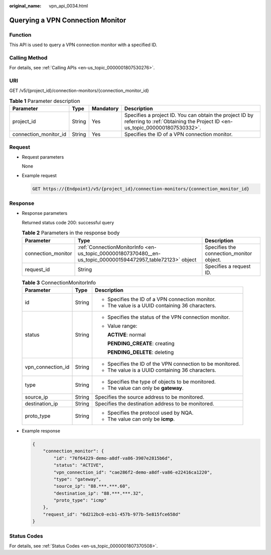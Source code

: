 :original_name: vpn_api_0034.html

.. _vpn_api_0034:

Querying a VPN Connection Monitor
=================================

Function
--------

This API is used to query a VPN connection monitor with a specified ID.

Calling Method
--------------

For details, see :ref:`Calling APIs <en-us_topic_0000001807530276>`.

URI
---

GET /v5/{project_id}/connection-monitors/{connection_monitor_id}

.. table:: **Table 1** Parameter description

   +-----------------------+--------+-----------+---------------------------------------------------------------------------------------------------------------------------------------+
   | Parameter             | Type   | Mandatory | Description                                                                                                                           |
   +=======================+========+===========+=======================================================================================================================================+
   | project_id            | String | Yes       | Specifies a project ID. You can obtain the project ID by referring to :ref:`Obtaining the Project ID <en-us_topic_0000001807530332>`. |
   +-----------------------+--------+-----------+---------------------------------------------------------------------------------------------------------------------------------------+
   | connection_monitor_id | String | Yes       | Specifies the ID of a VPN connection monitor.                                                                                         |
   +-----------------------+--------+-----------+---------------------------------------------------------------------------------------------------------------------------------------+

Request
-------

-  Request parameters

   None

-  Example request

   .. code-block:: text

      GET https://{Endpoint}/v5/{project_id}/connection-monitors/{connection_monitor_id}

Response
--------

-  Response parameters

   Returned status code 200: successful query

   .. table:: **Table 2** Parameters in the response body

      +--------------------+-------------------------------------------------------------------------------------------------------------+------------------------------------------+
      | Parameter          | Type                                                                                                        | Description                              |
      +====================+=============================================================================================================+==========================================+
      | connection_monitor | :ref:`ConnectionMonitorInfo <en-us_topic_0000001807370480__en-us_topic_0000001594472957_table72123>` object | Specifies the connection_monitor object. |
      +--------------------+-------------------------------------------------------------------------------------------------------------+------------------------------------------+
      | request_id         | String                                                                                                      | Specifies a request ID.                  |
      +--------------------+-------------------------------------------------------------------------------------------------------------+------------------------------------------+

   .. _en-us_topic_0000001807370480__en-us_topic_0000001594472957_table72123:

   .. table:: **Table 3** ConnectionMonitorInfo

      +-----------------------+-----------------------+------------------------------------------------------------+
      | Parameter             | Type                  | Description                                                |
      +=======================+=======================+============================================================+
      | id                    | String                | -  Specifies the ID of a VPN connection monitor.           |
      |                       |                       | -  The value is a UUID containing 36 characters.           |
      +-----------------------+-----------------------+------------------------------------------------------------+
      | status                | String                | -  Specifies the status of the VPN connection monitor.     |
      |                       |                       |                                                            |
      |                       |                       | -  Value range:                                            |
      |                       |                       |                                                            |
      |                       |                       |    **ACTIVE**: normal                                      |
      |                       |                       |                                                            |
      |                       |                       |    **PENDING_CREATE**: creating                            |
      |                       |                       |                                                            |
      |                       |                       |    **PENDING_DELETE**: deleting                            |
      +-----------------------+-----------------------+------------------------------------------------------------+
      | vpn_connection_id     | String                | -  Specifies the ID of the VPN connection to be monitored. |
      |                       |                       | -  The value is a UUID containing 36 characters.           |
      +-----------------------+-----------------------+------------------------------------------------------------+
      | type                  | String                | -  Specifies the type of objects to be monitored.          |
      |                       |                       | -  The value can only be **gateway**.                      |
      +-----------------------+-----------------------+------------------------------------------------------------+
      | source_ip             | String                | Specifies the source address to be monitored.              |
      +-----------------------+-----------------------+------------------------------------------------------------+
      | destination_ip        | String                | Specifies the destination address to be monitored.         |
      +-----------------------+-----------------------+------------------------------------------------------------+
      | proto_type            | String                | -  Specifies the protocol used by NQA.                     |
      |                       |                       | -  The value can only be **icmp**.                         |
      +-----------------------+-----------------------+------------------------------------------------------------+

-  Example response

   .. code-block::

      {
          "connection_monitor": {
              "id": "76f64229-demo-a8df-va86-3907e2815b6d",
              "status": "ACTIVE",
              "vpn_connection_id": "cae286f2-demo-a8df-va86-e22416ca1220",
              "type": "gateway",
              "source_ip": "88.***.***.60",
              "destination_ip": "88.***.***.32",
              "proto_type": "icmp"
          },
          "request_id": "6d212bc0-ecb1-457b-977b-5e815fce658d"
      }

Status Codes
------------

For details, see :ref:`Status Codes <en-us_topic_0000001807370508>`.
